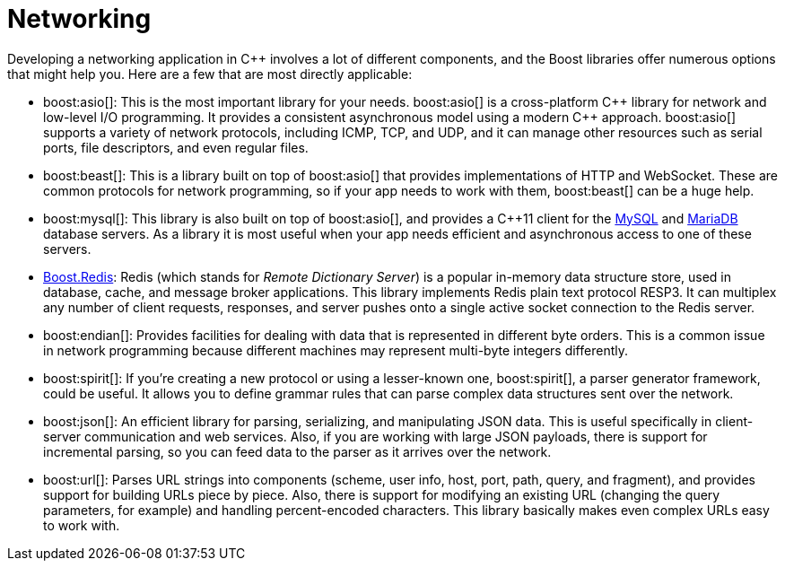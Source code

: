 ////
Copyright (c) 2024 The C++ Alliance, Inc. (https://cppalliance.org)

Distributed under the Boost Software License, Version 1.0. (See accompanying
file LICENSE_1_0.txt or copy at http://www.boost.org/LICENSE_1_0.txt)

Official repository: https://github.com/boostorg/website-v2-docs
////
= Networking
:navtitle: Networking

Developing a networking application in pass:[C++] involves a lot of different components, and the Boost libraries offer numerous options that might help you. Here are a few that are most directly applicable:

[circle]
* boost:asio[]: This is the most important library for your needs. boost:asio[] is a cross-platform pass:[C++] library for network and low-level I/O programming. It provides a consistent asynchronous model using a modern pass:[C++] approach. boost:asio[] supports a variety of network protocols, including ICMP, TCP, and UDP, and it can manage other resources such as serial ports, file descriptors, and even regular files.

* boost:beast[]: This is a library built on top of boost:asio[] that provides implementations of HTTP and WebSocket. These are common protocols for network programming, so if your app needs to work with them, boost:beast[] can be a huge help.

* boost:mysql[]: This library is also built on top of boost:asio[], and provides a pass:[C++]11 client for the https://www.mysql.com/[MySQL] and https://mariadb.com/[MariaDB] database servers. As a library it is most useful when your app needs efficient and asynchronous access to one of these servers. 

* https://github.com/boostorg/redis[Boost.Redis]: Redis (which stands for _Remote Dictionary Server_) is a popular in-memory data structure store, used in database, cache, and message broker applications. This library implements Redis plain text protocol RESP3. It can multiplex any number of client requests, responses, and server pushes onto a single active socket connection to the Redis server.

* boost:endian[]: Provides facilities for dealing with data that is represented in different byte orders. This is a common issue in network programming because different machines may represent multi-byte integers differently.

* boost:spirit[]: If you're creating a new protocol or using a lesser-known one, boost:spirit[], a parser generator framework, could be useful. It allows you to define grammar rules that can parse complex data structures sent over the network.

* boost:json[]: An efficient library for parsing, serializing, and manipulating JSON data. This is useful specifically in client-server communication and web services. Also, if you are working with large JSON payloads, there is support for incremental parsing, so you can feed data to the parser as it arrives over the network.

* boost:url[]: Parses URL strings into components (scheme, user info, host, port, path, query, and fragment), and provides support for building URLs piece by piece. Also, there is support for modifying an existing URL (changing the query parameters, for example) and handling percent-encoded characters. This library basically makes even complex URLs easy to work with.